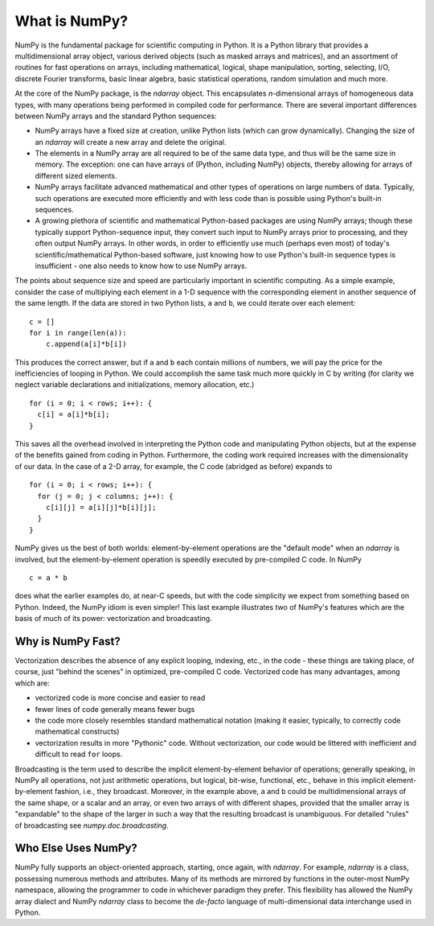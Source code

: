 .. _whatisnumpy:

**************
What is NumPy?
**************

NumPy is the fundamental package for scientific computing in Python.
It is a Python library that provides a multidimensional array object,
various derived objects (such as masked arrays and matrices), and an
assortment of routines for fast operations on arrays, including
mathematical, logical, shape manipulation, sorting, selecting, I/O,
discrete Fourier transforms, basic linear algebra, basic statistical
operations, random simulation and much more.

At the core of the NumPy package, is the `ndarray` object.  This
encapsulates *n*-dimensional arrays of homogeneous data types, with
many operations being performed in compiled code for performance.
There are several important differences between NumPy arrays and the
standard Python sequences:

- NumPy arrays have a fixed size at creation, unlike Python lists
  (which can grow dynamically). Changing the size of an `ndarray` will
  create a new array and delete the original.

- The elements in a NumPy array are all required to be of the same
  data type, and thus will be the same size in memory.  The exception:
  one can have arrays of (Python, including NumPy) objects, thereby
  allowing for arrays of different sized elements.

- NumPy arrays facilitate advanced mathematical and other types of
  operations on large numbers of data.  Typically, such operations are
  executed more efficiently and with less code than is possible using
  Python's built-in sequences.

- A growing plethora of scientific and mathematical Python-based
  packages are using NumPy arrays; though these typically support
  Python-sequence input, they convert such input to NumPy arrays prior
  to processing, and they often output NumPy arrays.  In other words,
  in order to efficiently use much (perhaps even most) of today's
  scientific/mathematical Python-based software, just knowing how to
  use Python's built-in sequence types is insufficient - one also
  needs to know how to use NumPy arrays.

The points about sequence size and speed are particularly important in
scientific computing.  As a simple example, consider the case of
multiplying each element in a 1-D sequence with the corresponding
element in another sequence of the same length.  If the data are
stored in two Python lists, ``a`` and ``b``, we could iterate over
each element::

  c = []
  for i in range(len(a)):
      c.append(a[i]*b[i])

This produces the correct answer, but if ``a`` and ``b`` each contain
millions of numbers, we will pay the price for the inefficiencies of
looping in Python.  We could accomplish the same task much more
quickly in C by writing (for clarity we neglect variable declarations
and initializations, memory allocation, etc.)

::

  for (i = 0; i < rows; i++): {
    c[i] = a[i]*b[i];
  }

This saves all the overhead involved in interpreting the Python code
and manipulating Python objects, but at the expense of the benefits
gained from coding in Python.  Furthermore, the coding work required
increases with the dimensionality of our data. In the case of a 2-D
array, for example, the C code (abridged as before) expands to

::

  for (i = 0; i < rows; i++): {
    for (j = 0; j < columns; j++): {
      c[i][j] = a[i][j]*b[i][j];
    }
  }

NumPy gives us the best of both worlds: element-by-element operations
are the "default mode" when an `ndarray` is involved, but the
element-by-element operation is speedily executed by pre-compiled C
code.  In NumPy

::

  c = a * b

does what the earlier examples do, at near-C speeds, but with the code
simplicity we expect from something based on Python. Indeed, the NumPy
idiom is even simpler!  This last example illustrates two of NumPy's
features which are the basis of much of its power: vectorization and
broadcasting.

.. _whatis-vectorization:

Why is NumPy Fast?
------------------

Vectorization describes the absence of any explicit looping, indexing,
etc., in the code - these things are taking place, of course, just
"behind the scenes" in optimized, pre-compiled C code.  Vectorized
code has many advantages, among which are:

- vectorized code is more concise and easier to read

- fewer lines of code generally means fewer bugs

- the code more closely resembles standard mathematical notation
  (making it easier, typically, to correctly code mathematical
  constructs)

- vectorization results in more "Pythonic" code. Without
  vectorization, our code would be littered with inefficient and
  difficult to read ``for`` loops.

Broadcasting is the term used to describe the implicit
element-by-element behavior of operations; generally speaking, in
NumPy all operations, not just arithmetic operations, but
logical, bit-wise, functional, etc., behave in this implicit
element-by-element fashion, i.e., they broadcast.  Moreover, in the
example above, ``a`` and ``b`` could be multidimensional arrays of the
same shape, or a scalar and an array, or even two arrays of with
different shapes, provided that the smaller array is "expandable" to
the shape of the larger in such a way that the resulting broadcast is
unambiguous. For detailed "rules" of broadcasting see
`numpy.doc.broadcasting`.

Who Else Uses NumPy?
--------------------

NumPy fully supports an object-oriented approach, starting, once
again, with `ndarray`.  For example, `ndarray` is a class, possessing
numerous methods and attributes.  Many of its methods are mirrored by
functions in the outer-most NumPy namespace, allowing the programmer
to code in whichever paradigm they prefer. This flexibility has allowed the
NumPy array dialect and NumPy `ndarray` class to become the *de-facto* language
of multi-dimensional data interchange used in Python.
